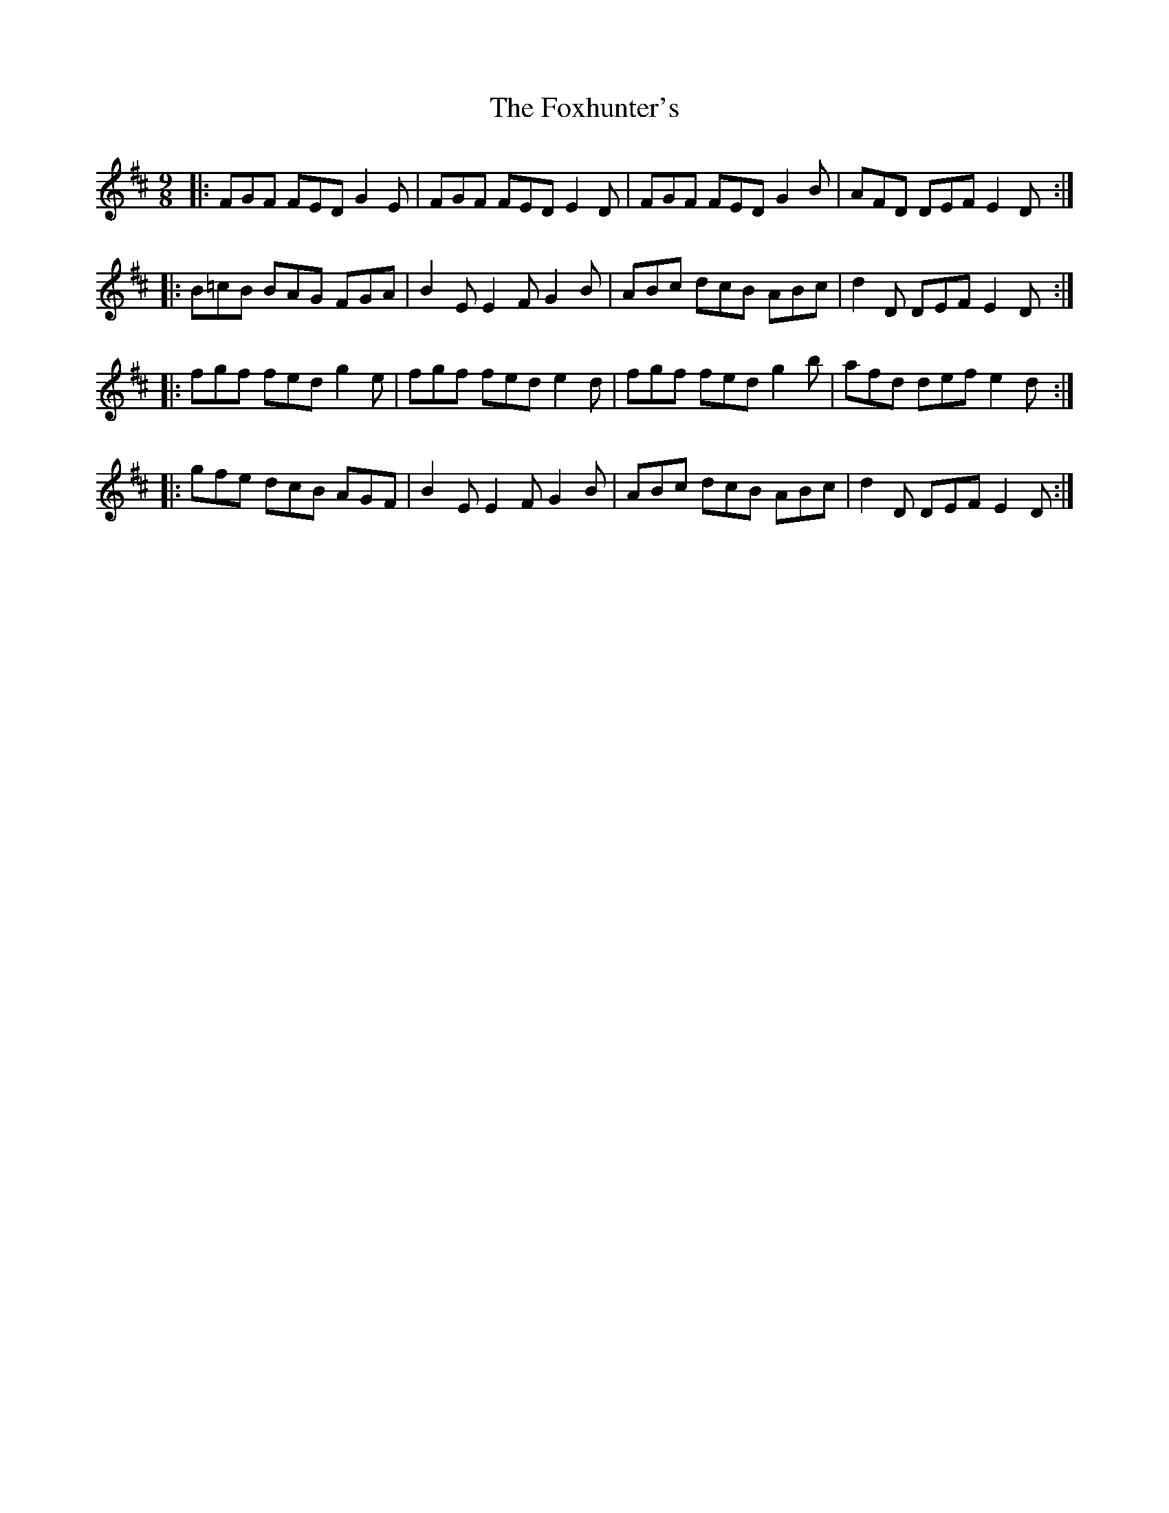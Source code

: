 X: 5
T: Foxhunter's, The
Z: JesseW
S: https://thesession.org/tunes/482#setting13385
R: slip jig
M: 9/8
L: 1/8
K: Dmaj
|: FGF FED G2 E | FGF FED E2 D | FGF FED G2 B | AFD DEF E2 D :|: B=cB BAG FGA | B2 E E2 F G2 B | ABc dcB ABc | d2 D DEF E2 D :|:  fgf fed g2 e | fgf fed e2 d | fgf fed g2 b | afd def e2 d :|: gfe dcB AGF | B2 E E2 F G2 B | ABc dcB ABc | d2 D DEF E2 D :|
